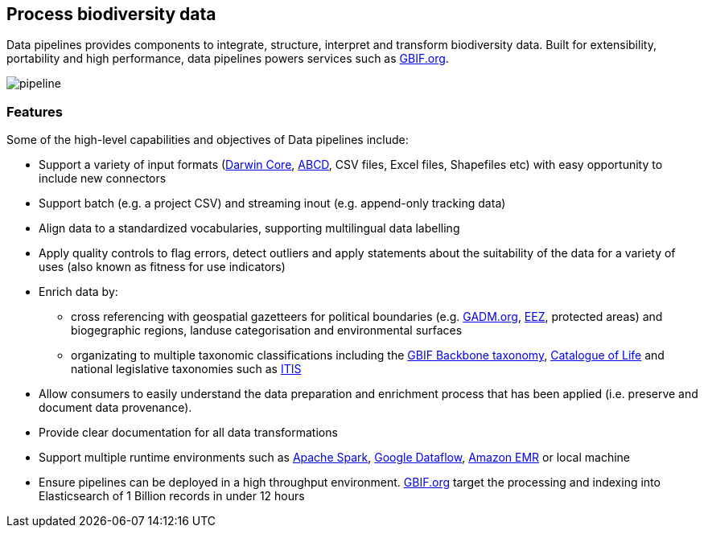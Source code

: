 == Process biodiversity data

Data pipelines provides components to integrate, structure, interpret and transform biodiversity data. Built for extensibility, portability and high performance, data pipelines powers services such as https://www.gbif.org/[GBIF.org].

image::img/pipeline.png[]

=== Features

Some of the high-level capabilities and objectives of Data pipelines include:

* Support a variety of input formats (https://www.tdwg.org/standards/dwc/[Darwin Core], https://www.tdwg.org/standards/abcd/[ABCD], CSV files, Excel files, Shapefiles etc) with easy opportunity to include new connectors
* Support batch (e.g. a project CSV) and streaming inout (e.g. append-only tracking data)
* Align data to a standardized vocabularies, supporting multilingual data labelling
* Apply quality controls to flag errors, detect outliers and apply statements about the suitability of the data for a variety of uses (also known as fitness for use indicators)
* Enrich data by:
** cross referencing with geospatial gazetteers for political boundaries (e.g. https://gadm.org/[GADM.org], http://vliz.be/vmdcdata/marbound/[EEZ], protected areas) and biogegraphic regions, landuse categorisation and environmental surfaces
** organizating to multiple taxonomic classifications including the https://www.gbif.org/dataset/d7dddbf4-2cf0-4f39-9b2a-bb099caae36c[GBIF Backbone taxonomy], http://www.catalogueoflife.org/[Catalogue of Life] and national legislative taxonomies such as https://www.itis.gov/[ITIS]
* Allow consumers to easily understand the data preparation and enrichment process that has been applied (i.e. preserve and document data provenance).
* Provide clear documentation for all data transformations
* Support multiple runtime environments such as https://spark.apache.org/[Apache Spark], https://cloud.google.com/dataflow/[Google Dataflow], https://aws.amazon.com/emr/[Amazon EMR] or local machine
* Ensure pipelines can be deployed in a high throughput environment. https://www.gbif.org/[GBIF.org] target the processing and indexing into Elasticsearch of 1 Billion records in under 12 hours

